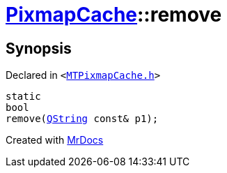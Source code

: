 [#PixmapCache-remove-0a]
= xref:PixmapCache.adoc[PixmapCache]::remove
:relfileprefix: ../
:mrdocs:


== Synopsis

Declared in `&lt;https://github.com/PrismLauncher/PrismLauncher/blob/develop/launcher/MTPixmapCache.h#L62[MTPixmapCache&period;h]&gt;`

[source,cpp,subs="verbatim,replacements,macros,-callouts"]
----
static
bool
remove(xref:QString.adoc[QString] const& p1);
----



[.small]#Created with https://www.mrdocs.com[MrDocs]#
